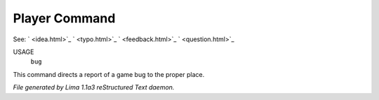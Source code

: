Player Command
==============

See: ` <idea.html>`_ ` <typo.html>`_ ` <feedback.html>`_ ` <question.html>`_ 

USAGE
    ``bug``

This command directs a report of a game bug to the proper place.

.. TAGS: RST



*File generated by Lima 1.1a3 reStructured Text daemon.*
